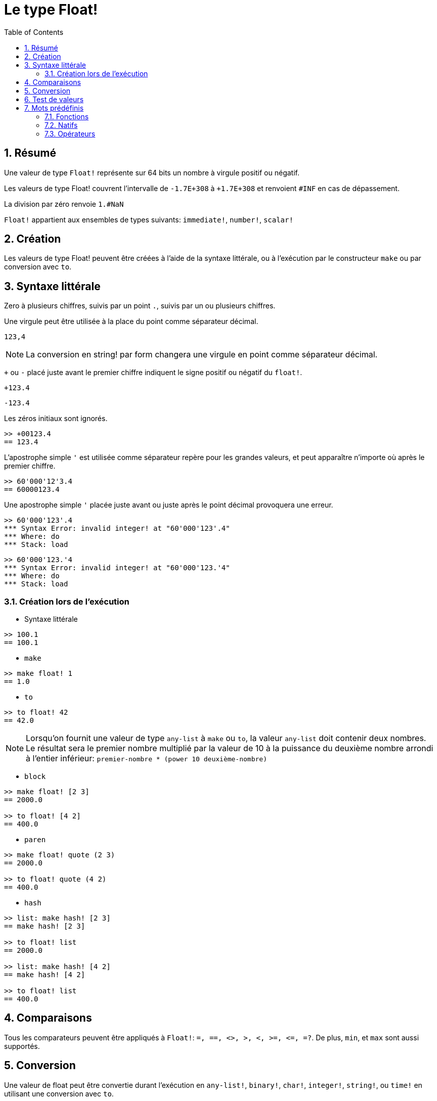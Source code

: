= Le type Float!
:toc:
:numbered:


== Résumé

Une valeur de type `Float!` représente sur 64 bits un nombre à virgule positif ou négatif.

Les valeurs de type Float! couvrent l'intervalle de `-1.7E+308` à `+1.7E+308` et renvoient `#INF` en cas de dépassement.

La division par zéro renvoie `1.#NaN`

`Float!` appartient aux ensembles de types suivants: `immediate!`, `number!`, `scalar!`

== Création

Les valeurs de type Float! peuvent être créées à l'aide de la syntaxe littérale, ou à l'exécution par le constructeur `make` ou par conversion avec `to`.

== Syntaxe littérale

Zero à plusieurs chiffres, suivis par un point `.`, suivis par un ou plusieurs chiffres.

Une virgule peut être utilisée à la place du point comme séparateur décimal.

`123,4`

[NOTE, caption=Note]

La conversion en string! par form changera une virgule en point comme séparateur décimal.


`+` ou `-` placé juste avant le premier chiffre indiquent le signe positif ou négatif du `float!`.

`+123.4`

`-123.4`

Les zéros initiaux sont ignorés.

```red
>> +00123.4
== 123.4
```

L'apostrophe simple `'` est utilisée comme séparateur repère pour les grandes valeurs, et peut apparaître n'importe où après le premier chiffre.

```red
>> 60'000'12'3.4
== 60000123.4
```

Une apostrophe simple `'` placée juste avant ou juste après le point décimal provoquera une erreur.

```red
>> 60'000'123'.4
*** Syntax Error: invalid integer! at "60'000'123'.4"
*** Where: do
*** Stack: load 
```

```red
>> 60'000'123.'4
*** Syntax Error: invalid integer! at "60'000'123.'4"
*** Where: do
*** Stack: load 
```

=== Création lors de l'exécution

* Syntaxe littérale

```red
>> 100.1
== 100.1
```

* `make`

```red
>> make float! 1
== 1.0
```

* `to`

```red
>> to float! 42
== 42.0
```

[NOTE, caption=Note]

Lorsqu'on fournit une valeur de type `any-list` à `make` ou `to`, la valeur `any-list` doit contenir deux nombres. Le résultat sera le premier nombre multiplié par la valeur de 10 à la puissance du deuxième nombre arrondi à l'entier inférieur: `premier-nombre * (power 10 deuxième-nombre)`

* `block`

```red
>> make float! [2 3]
== 2000.0

>> to float! [4 2]
== 400.0
```

* `paren`

```red
>> make float! quote (2 3)
== 2000.0

>> to float! quote (4 2)
== 400.0
```

* `hash`

```red
>> list: make hash! [2 3]
== make hash! [2 3]

>> to float! list
== 2000.0

>> list: make hash! [4 2]
== make hash! [4 2]

>> to float! list
== 400.0
```

== Comparaisons

Tous les comparateurs peuvent être appliqués à `Float!`: `=, ==, <>, >, <, >=, &lt;=, =?`. De plus, `min`, et `max` sont aussi supportés.


== Conversion

Une valeur de float peut être convertie durant l'exécution en `any-list!`, `binary!`, `char!`, `integer!`, `string!`, ou `time!` en utilisant une conversion avec `to`. 

Une valeur de type `any-list` doit contenir deux nombres. Le résultat sera le premier nombre multiplié par la valeur de 10 à la puissance du deuxième nombre arrondi à l'entier inférieur: `premier-nombre * (power 10 deuxième-nombre)`

```red
>> to float! [4 2]  ; 4 * (power 10 2)
== 400.0
```

* `to binary!` interprète les 8 premiers octets comme un nombre à virgule flottante. S'il y a moins de 8 octets, des octets #{00} sont ajoutés au début.

```red
>> to binary! 42.3
== #{4045266666666666}
```

[NOTE, caption=Note]

Les chiffres suivant le point décimal seront ignorés lors de la conversion d'un float en `char!` ou en `integer!`. Aucun arrondi ne sera effectué.

```red
>> to char! 123.4
== #"{"

>> to char! 123  ; équivalent, puisque .4 est éliminé
== #"{"

>> to integer! 123.4
== 123
```

* `to string!`

```red
>> to string! 123.4
== "123.4"
```

* `to time!` renvoie le nombre de secondes et de millisecondes.

```red
>> to time! 42.7
== 0:00:42.7
```

Si un `float!` et un `integer!` sont combinés dans une expression, le résultat sera une valeur de type `float!`.

```red
>> 123.4 * 42
== 5182.8
```

== Test de valeurs

Utilisez `float?` pour vérifier si une valeur est du type `Float!`.

```red
>> float? 123.4
== true
```

Utilisez `type?` pour connaître le type d'une valeur donnée.

```red
>> type? 123.4
== float!
```

== Mots prédéfinis

=== Fonctions

`acos`, `asin`, `atan`, `atan2`, `cos`, `distance?`, `float?`, `sin`, `sqrt`, `tan`, `to-float`

=== Natifs

`arccosine`, `arcsine`, `arctangent`, `arctangent2`, `as-pair`, `cosine`, `exp`, `log-10`, `log-2`, `log-e`, `sine`, `square-root`, `tangent`

=== Opérateurs

`**`